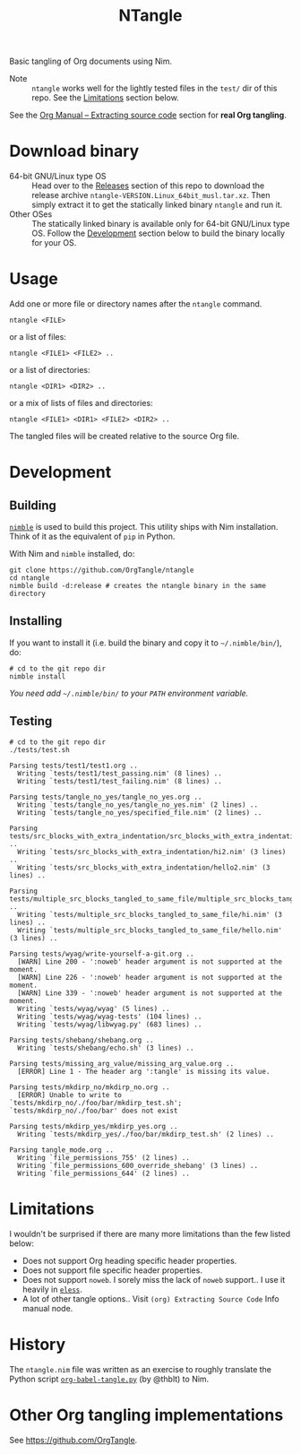#+title: NTangle

Basic tangling of Org documents using Nim.

- Note :: ~ntangle~ works well for the lightly tested files in the
          ~test/~ dir of this repo. See the [[#limitations][Limitations]] section below.

See the [[https://orgmode.org/manual/Extracting-source-code.html][Org Manual -- Extracting source code]] section for *real Org
tangling*.

* Download binary
- 64-bit GNU/Linux type OS :: Head over to the [[https://github.com/OrgTangle/ntangle/releases][Releases]] section of this
     repo to download the release archive
     ~ntangle-VERSION.Linux_64bit_musl.tar.xz~. Then simply extract it
     to get the statically linked binary ~ntangle~ and run it.
- Other OSes :: The statically linked binary is available only for
                64-bit GNU/Linux type OS. Follow the [[#development][Development]]
                section below to build the binary locally for your OS.
* Usage
Add one or more file or directory names after the ~ntangle~ command.
#+begin_example
ntangle <FILE>
#+end_example

or a list of files:

#+begin_example
ntangle <FILE1> <FILE2> ..
#+end_example

or a list of directories:

#+begin_example
ntangle <DIR1> <DIR2> ..
#+end_example

or a mix of lists of files and directories:

#+begin_example
ntangle <FILE1> <DIR1> <FILE2> <DIR2> ..
#+end_example

The tangled files will be created relative to the source Org file.
* Development
** Building
[[https://github.com/nim-lang/nimble][~nimble~]] is used to build this project. This utility ships with Nim
installation. Think of it as the equivalent of ~pip~ in Python.

With Nim and ~nimble~ installed, do:
#+begin_example
git clone https://github.com/OrgTangle/ntangle
cd ntangle
nimble build -d:release # creates the ntangle binary in the same directory
#+end_example
** Installing
If you want to install it (i.e. build the binary and copy it to
=~/.nimble/bin/=), do:
#+begin_example
# cd to the git repo dir
nimble install
#+end_example

/You need add =~/.nimble/bin/= to your ~PATH~ environment variable./
** Testing
#+begin_src shell :results output verbatim
# cd to the git repo dir
./tests/test.sh
#+end_src

# #+RESULTS:

#+begin_example
Parsing tests/test1/test1.org ..
  Writing `tests/test1/test_passing.nim' (8 lines) ..
  Writing `tests/test1/test_failing.nim' (8 lines) ..

Parsing tests/tangle_no_yes/tangle_no_yes.org ..
  Writing `tests/tangle_no_yes/tangle_no_yes.nim' (2 lines) ..
  Writing `tests/tangle_no_yes/specified_file.nim' (2 lines) ..

Parsing tests/src_blocks_with_extra_indentation/src_blocks_with_extra_indentation.org ..
  Writing `tests/src_blocks_with_extra_indentation/hi2.nim' (3 lines) ..
  Writing `tests/src_blocks_with_extra_indentation/hello2.nim' (3 lines) ..

Parsing tests/multiple_src_blocks_tangled_to_same_file/multiple_src_blocks_tangled_to_same_file.org ..
  Writing `tests/multiple_src_blocks_tangled_to_same_file/hi.nim' (3 lines) ..
  Writing `tests/multiple_src_blocks_tangled_to_same_file/hello.nim' (3 lines) ..

Parsing tests/wyag/write-yourself-a-git.org ..
  [WARN] Line 200 - ':noweb' header argument is not supported at the moment.
  [WARN] Line 226 - ':noweb' header argument is not supported at the moment.
  [WARN] Line 339 - ':noweb' header argument is not supported at the moment.
  Writing `tests/wyag/wyag' (5 lines) ..
  Writing `tests/wyag/wyag-tests' (104 lines) ..
  Writing `tests/wyag/libwyag.py' (683 lines) ..

Parsing tests/shebang/shebang.org ..
  Writing `tests/shebang/echo.sh' (3 lines) ..

Parsing tests/missing_arg_value/missing_arg_value.org ..
  [ERROR] Line 1 - The header arg ':tangle' is missing its value.

Parsing tests/mkdirp_no/mkdirp_no.org ..
  [ERROR] Unable to write to `tests/mkdirp_no/./foo/bar/mkdirp_test.sh'; `tests/mkdirp_no/./foo/bar' does not exist

Parsing tests/mkdirp_yes/mkdirp_yes.org ..
  Writing `tests/mkdirp_yes/./foo/bar/mkdirp_test.sh' (2 lines) ..

Parsing tangle_mode.org ..
  Writing `file_permissions_755' (2 lines) ..
  Writing `file_permissions_600_override_shebang' (3 lines) ..
  Writing `file_permissions_644' (2 lines) ..
#+end_example
* Limitations
I wouldn't be surprised if there are many more limitations than the
few listed below:
- Does not support Org heading specific header properties.
- Does not support file specific header properties.
- Does not support ~noweb~. I sorely miss the lack of ~noweb~
  support.. I use it heavily in [[https://github.com/kaushalmodi/eless][~eless~]].
- A lot of other tangle options.. Visit ~(org) Extracting Source Code~
  Info manual node.
* History
The ~ntangle.nim~ file was written as an exercise to roughly translate the
Python script [[https://github.com/thblt/org-babel-tangle.py][~org-babel-tangle.py~]] (by @thblt) to Nim.
* Other Org tangling implementations
See [[https://github.com/OrgTangle]].
